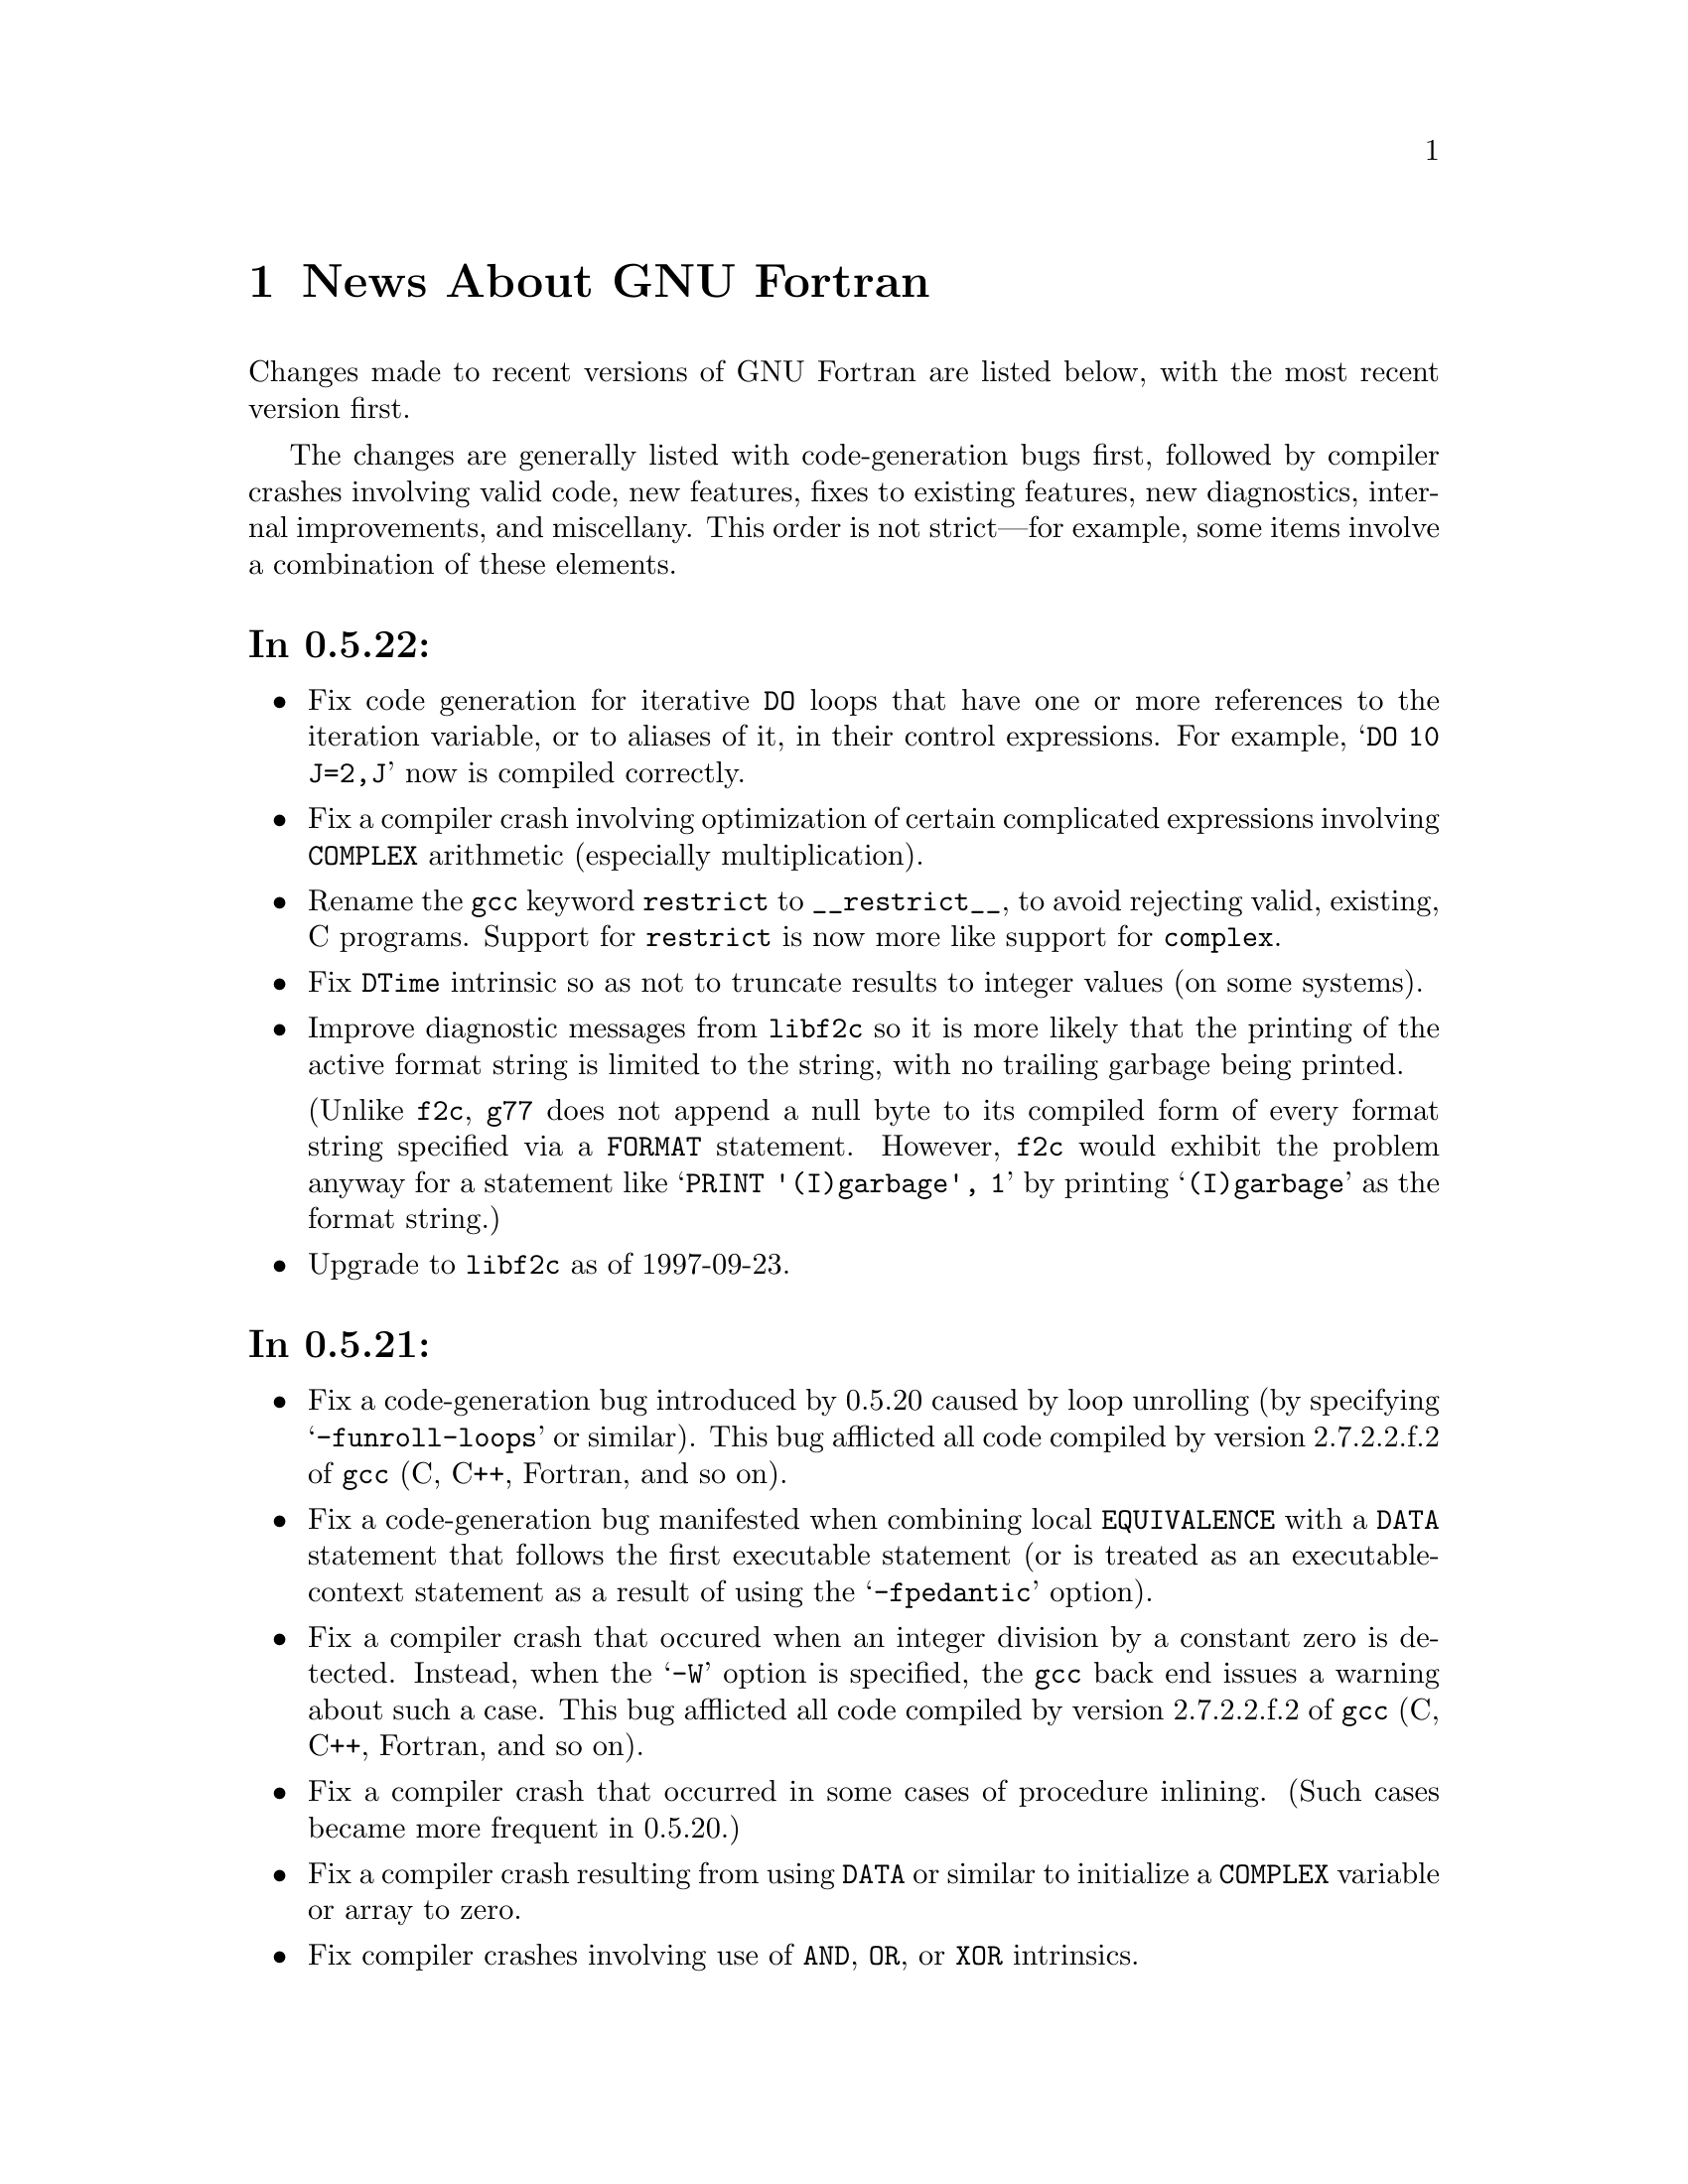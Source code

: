 @c Copyright (C) 1995-1997 Free Software Foundation, Inc.
@c This is part of the G77 manual.
@c For copying conditions, see the file g77.texi.

@c The text of this file appears in the file BUGS
@c in the G77 distribution, as well as in the G77 manual.

@c 1997-10-10

@ifclear NEWSONLY
@node News
@chapter News About GNU Fortran
@end ifclear
@cindex versions, recent
@cindex recent versions

Changes made to recent versions of GNU Fortran are listed
below, with the most recent version first.

The changes are generally listed with code-generation
bugs first, followed by compiler crashes involving valid
code, new features, fixes to existing features, new
diagnostics, internal improvements, and miscellany.
This order is not strict---for example, some items
involve a combination of these elements.

@heading In 0.5.22:
@itemize @bullet
@item
Fix code generation for iterative @code{DO} loops that
have one or more references to the iteration variable,
or to aliases of it, in their control expressions.
For example, @samp{DO 10 J=2,J} now is compiled correctly.

@item
Fix a compiler crash involving optimization of
certain complicated expressions involving @code{COMPLEX}
arithmetic (especially multiplication).

@item
Rename the @code{gcc} keyword @code{restrict} to
@code{__restrict__}, to avoid rejecting valid, existing,
C programs.
Support for @code{restrict} is now more like support
for @code{complex}.

@item
Fix @code{DTime} intrinsic so as not to truncate
results to integer values (on some systems).

@item
Improve diagnostic messages from @code{libf2c}
so it is more likely that the printing of the
active format string is limited to the string,
with no trailing garbage being printed.

(Unlike @code{f2c}, @code{g77} does not append
a null byte to its compiled form of every
format string specified via a @code{FORMAT} statement.
However, @code{f2c} would exhibit the problem
anyway for a statement like @samp{PRINT '(I)garbage', 1}
by printing @samp{(I)garbage} as the format string.)

@item
Upgrade to @code{libf2c} as of 1997-09-23.
@end itemize

@heading In 0.5.21:
@itemize @bullet
@item
Fix a code-generation bug introduced by 0.5.20
caused by loop unrolling (by specifying
@samp{-funroll-loops} or similar).
This bug afflicted all code compiled by
version 2.7.2.2.f.2 of @code{gcc} (C, C++,
Fortran, and so on).

@item
Fix a code-generation bug manifested when
combining local @code{EQUIVALENCE} with a
@code{DATA} statement that follows
the first executable statement (or is
treated as an executable-context statement
as a result of using the @samp{-fpedantic}
option).

@item
Fix a compiler crash that occured when an
integer division by a constant zero is detected.
Instead, when the @samp{-W} option is specified,
the @code{gcc} back end issues a warning about such a case.
This bug afflicted all code compiled by
version 2.7.2.2.f.2 of @code{gcc} (C, C++,
Fortran, and so on).

@item
Fix a compiler crash that occurred in some cases
of procedure inlining.
(Such cases became more frequent in 0.5.20.)

@item
Fix a compiler crash resulting from using @code{DATA}
or similar to initialize a @code{COMPLEX} variable or
array to zero.

@item
Fix compiler crashes involving use of @code{AND}, @code{OR},
or @code{XOR} intrinsics.

@item
Fix compiler bug triggered when using a @code{COMMON}
or @code{EQUIVALENCE} variable
as the target of an @code{ASSIGN}
or assigned-@code{GOTO} statement.

@item
Fix compiler crashes due to using the name of a some
non-standard intrinsics (such as @samp{FTELL} or
@samp{FPUTC}) as such and as the name of a procedure
or common block.
Such dual use of a name in a program is allowed by
the standard.

@c @code{g77}'s version of @code{libf2c} has been modified
@c so that the external names of library's procedures do not
@c conflict with names used for Fortran procedures compiled
@c by @code{g77}.
@c An additional layer of jacket procedures has been added
@c to @code{libf2c} to map the old names to the new names,
@c for automatic use by programs that interface to the
@c library procedures via the external-procedure mechanism.
@c 
@c For example, the intrinsic @code{FPUTC} previously was
@c implemented by @code{g77} as a call to the @code{libf2c}
@c routine @samp{fputc_}.
@c This would conflict with a Fortran procedure named @code{FPUTC}
@c (using default compiler options), and this conflict
@c would cause a crash under certain circumstances.
@c 
@c Now, the intrinsic @code{FPUTC} calls @samp{G77_fputc_0},
@c which does not conflict with the @samp{fputc_} external
@c that implements a Fortran procedure named @code{FPUTC}.
@c 
@c Programs that refer to @code{FPUTC} as an external procedure
@c without supplying their own implementation will link to
@c the new @code{libf2c} routine @samp{fputc_}, which is
@c simply a jacket routine that calls @samp{G77_fputc_0}.

@item
Place automatic arrays on the stack, even if
@code{SAVE} or the @samp{-fno-automatic} option
is in effect.
This avoids a compiler crash in some cases.

@item
The @samp{-malign-double} option now reliably aligns
@code{DOUBLE PRECISION} optimally on Pentium and
Pentium Pro architectures (586 and 686 in @code{gcc}).

@item
New option @samp{-Wno-globals} disables warnings
about ``suspicious'' use of a name both as a global
name and as the implicit name of an intrinsic, and
warnings about disagreements over the number or natures of
arguments passed to global procedures, or the
natures of the procedures themselves.

The default is to issue such warnings, which are
new as of this version of @code{g77}.

@item
New option @samp{-fno-globals} disables diagnostics
about potentially fatal disagreements
analysis problems, such as disagreements over the
number or natures of arguments passed to global
procedures, or the natures of those procedures themselves.

The default is to issue such diagnostics and flag
the compilation as unsuccessful.
With this option, the diagnostics are issued as
warnings, or, if @samp{-Wno-globals} is specified,
are not issued at all.

This option also disables inlining of global procedures,
to avoid compiler crashes resulting from coding errors
that these diagnostics normally would identify.

@item
Diagnose cases where a reference to a procedure
disagrees with the type of that procedure, or
where disagreements about the number or nature
of arguments exist.
This avoids a compiler crash.

@item
Fix parsing bug whereby @code{g77} rejected a
second initialization specification immediately
following the first's closing @samp{/} without
an intervening comma in a @code{DATA} statement,
and the second specification was an implied-DO list.

@item
Improve performance of the @code{gcc} back end so
certain complicated expressions involving @code{COMPLEX}
arithmetic (especially multiplication) don't appear to
take forever to compile.

@item
Fix a couple of profiling-related bugs in @code{gcc}
back end.

@item
Integrate GNU Ada's (GNAT's) changes to the back end,
which consist almost entirely of bug fixes.
These fixes are circa version 3.10p of GNAT.

@item
Include some other @code{gcc} fixes that seem useful in
@code{g77}'s version of @code{gcc}.
(See @file{gcc/ChangeLog} for details---compare it
to that file in the vanilla @code{gcc-2.7.2.3.tar.gz}
distribution.)

@item
Fix @code{libU77} routines that accept file and other names
to strip trailing blanks from them, for consistency
with other implementations.
Blanks may be forcibly appended to such names by
appending a single null character (@samp{CHAR(0)})
to the significant trailing blanks.

@item
Fix @code{CHMOD} intrinsic to work with file names
that have embedded blanks, commas, and so on.

@item
Fix @code{SIGNAL} intrinsic so it accepts an
optional third @samp{Status} argument.

@item
Fix @code{IDATE()} intrinsic subroutine (VXT form)
so it accepts arguments in the correct order.
Documentation fixed accordingly, and for
@code{GMTIME()} and @code{LTIME()} as well.

@item
Make many changes to @code{libU77} intrinsics to
support existing code more directly.

Such changes include allowing both subroutine and
function forms of many routines, changing @code{MCLOCK()}
and @code{TIME()} to return @code{INTEGER(KIND=1)} values,
introducing @code{MCLOCK8()} and @code{TIME8()} to
return @code{INTEGER(KIND=2)} values,
and placing functions that are intended to perform
side effects in a new intrinsic group, @code{badu77}.

@item
Improve @code{libU77} so it is more portable.

@item
Add options @samp{-fbadu77-intrinsics-delete},
@samp{-fbadu77-intrinsics-hide}, and so on.

@item
Fix crashes involving diagnosed or invalid code.

@item
@code{g77} and @code{gcc} now do a somewhat better
job detecting and diagnosing arrays that are too
large to handle before these cause diagnostics
during the assembler or linker phase, a compiler
crash, or generation of incorrect code.

@item
Make some fixes to alias analysis code.

@item
Add support for @code{restrict} keyword in @code{gcc}
front end.

@item
Support @code{gcc} version 2.7.2.3
(modified by @code{g77} into version 2.7.2.3.f.1),
and remove
support for prior versions of @code{gcc}.

@item
Incorporate GNAT's patches to the @code{gcc} back
end into @code{g77}'s, so GNAT users do not need
to apply GNAT's patches to build both GNAT and @code{g77}
from the same source tree.

@item
Modify @code{make} rules and related code so that
generation of Info documentation doesn't require
compilation using @code{gcc}.
Now, any ANSI C compiler should be adequate to
produce the @code{g77} documentation (in particular,
the tables of intrinsics) from scratch.

@item
Add @code{INT2} and @code{INT8} intrinsics.

@item
Add @code{CPU_TIME} intrinsic.

@item
Add @code{ALARM} intrinsic.

@item
@code{CTIME} intrinsic now accepts any @code{INTEGER}
argument, not just @code{INTEGER(KIND=2)}.

@item
Warn when explicit type declaration disagrees with
the type of an intrinsic invocation.

@item
Support @samp{*f771} entry in @code{gcc} @file{specs} file.

@item
Fix typo in @code{make} rule @samp{g77-cross}, used only for
cross-compiling.

@item
Fix @code{libf2c} build procedure to re-archive library
if previous attempt to archive was interrupted.

@item
Change @code{gcc} to unroll loops only during the last
invocation (of as many as two invocations) of loop
optimization.

@item
Improve handling of @samp{-fno-f2c} so that code that
attempts to pass an intrinsic as an actual argument,
such as @samp{CALL FOO(ABS)}, is rejected due to the fact
that the run-time-library routine is, effectively,
compiled with @samp{-ff2c} in effect.

@item
Fix @code{g77} driver to recognize @samp{-fsyntax-only}
as an option that inhibits linking, just like @samp{-c} or
@samp{-S}, and to recognize and properly handle the
@samp{-nostdlib}, @samp{-M}, @samp{-MM}, @samp{-nodefaultlibs},
and @samp{-Xlinker} options.

@item
Upgrade to @code{libf2c} as of 1997-08-16.

@item
Modify @code{libf2c} to consistently and clearly diagnose
recursive I/O (at run time).

@item
@code{g77} driver now prints version information (such as produced
by @kbd{g77 -v}) to @code{stderr} instead of @code{stdout}.

@item
The @samp{.r} suffix now designates a Ratfor source file,
to be preprocessed via the @code{ratfor} command, available
separately.

@item
Fix some aspects of how @code{gcc} determines what kind of
system is being configured and what kinds are supported.
For example, GNU Linux/Alpha ELF systems now are directly
supported.

@item
Improve diagnostics.

@item
Improve documentation and indexing.

@item
Include all pertinent files for @code{libf2c} that come
from @code{netlib.bell-labs.com}; give any such files
that aren't quite accurate in @code{g77}'s version of
@code{libf2c} the suffix @samp{.netlib}.

@item
Reserve @code{INTEGER(KIND=0)} for future use.
@end itemize

@heading In 0.5.20:
@itemize @bullet
@item
The @samp{-fno-typeless-boz} option is now the default.

This option specifies that non-decimal-radix
constants using the prefixed-radix form (such as @samp{Z'1234'})
are to be interpreted as @code{INTEGER} constants.
Specify @samp{-ftypeless-boz} to cause such
constants to be interpreted as typeless.

(Version 0.5.19 introduced @samp{-fno-typeless-boz} and
its inverse.)

@item
Options @samp{-ff90-intrinsics-enable} and
@samp{-fvxt-intrinsics-enable} now are the
defaults.

Some programs might use names that clash with
intrinsic names defined (and now enabled) by these
options or by the new @code{libU77} intrinsics.
Users of such programs might need to compile them
differently (using, for example, @samp{-ff90-intrinsics-disable})
or, better yet, insert appropriate @code{EXTERNAL}
statements specifying that these names are not intended
to be names of intrinsics.

@item
The @samp{ALWAYS_FLUSH} macro is no longer defined when
building @code{libf2c}, which should result in improved
I/O performance, especially over NFS.

@emph{Note:} If you have code that depends on the behavior
of @code{libf2c} when built with @samp{ALWAYS_FLUSH} defined,
you will have to modify @code{libf2c} accordingly before
building it from this and future versions of @code{g77}.

@item
Dave Love's implementation of @code{libU77} has been
added to the version of @code{libf2c} distributed with
and built as part of @code{g77}.
@code{g77} now knows about the routines in this library
as intrinsics.

@item
New option @samp{-fvxt} specifies that the
source file is written in VXT Fortran, instead of GNU Fortran.

@item
The @samp{-fvxt-not-f90} option has been deleted,
along with its inverse, @samp{-ff90-not-vxt}.

If you used one of these deleted options, you should
re-read the pertinent documentation to determine which
options, if any, are appropriate for compiling your
code with this version of @code{g77}.

@item
The @samp{-fugly} option now issues a warning, as it
likely will be removed in a future version.

(Enabling all the @samp{-fugly-*} options is unlikely
to be feasible, or sensible, in the future,
so users should learn to specify only those
@samp{-fugly-*} options they really need for a
particular source file.)

@item
The @samp{-fugly-assumed} option, introduced in
version 0.5.19, has been changed to
better accommodate old and new code.

@item
Make a number of fixes to the @code{g77} front end and
the @code{gcc} back end to better support Alpha (AXP)
machines.
This includes providing at least one bug-fix to the
@code{gcc} back end for Alphas.

@item
Related to supporting Alpha (AXP) machines, the @code{LOC()}
intrinsic and @code{%LOC()} construct now return
values of integer type that is the same width (holds
the same number of bits) as the pointer type on the
machine.

On most machines, this won't make a difference, whereas
on Alphas, the type these constructs return is
@code{INTEGER*8} instead of the more common @code{INTEGER*4}.

@item
Emulate @code{COMPLEX} arithmetic in the @code{g77} front
end, to avoid bugs in @code{complex} support in the
@code{gcc} back end.
New option @samp{-fno-emulate-complex}
causes @code{g77} to revert the 0.5.19 behavior.

@item
Fix bug whereby @samp{REAL A(1)}, for example, caused
a compiler crash if @samp{-fugly-assumed} was in effect
and @var{A} was a local (automatic) array.
That case is no longer affected by the new
handling of @samp{-fugly-assumed}.

@item
Fix @code{g77} command driver so that @samp{g77 -o foo.f}
no longer deletes @file{foo.f} before issuing other
diagnostics, and so the @samp{-x} option is properly
handled.

@item
Enable inlining of subroutines and functions by the @code{gcc}
back end.
This works as it does for @code{gcc} itself---program units
may be inlined for invocations that follow them in the same
program unit, as long as the appropriate compile-time
options are specified.

@item
Dummy arguments are no longer assumed to potentially alias
(overlap)
other dummy arguments or @code{COMMON} areas when any of
these are defined (assigned to) by Fortran code.

This can result in faster and/or smaller programs when
compiling with optimization enabled, though on some
systems this effect is observed only when @samp{-fforce-addr}
also is specified.

New options @samp{-falias-check}, @samp{-fargument-alias},
@samp{-fargument-noalias},
and @samp{-fno-argument-noalias-global} control the
way @code{g77} handles potential aliasing.

@item
The @code{CONJG()} and @code{DCONJG()} intrinsics now
are compiled in-line.

@item
The bug-fix for 0.5.19.1 has been re-done.
The @code{g77} compiler has been changed back to
assume @code{libf2c} has no aliasing problems in
its implementations of the @code{COMPLEX} (and
@code{DOUBLE COMPLEX}) intrinsics.
The @code{libf2c} has been changed to have no such
problems.

As a result, 0.5.20 is expected to offer improved performance
over 0.5.19.1, perhaps as good as 0.5.19 in most
or all cases, due to this change alone.

@emph{Note:} This change requires version 0.5.20 of
@code{libf2c}, at least, when linking code produced
by any versions of @code{g77} other than 0.5.19.1.
Use @samp{g77 -v} to determine the version numbers
of the @code{libF77}, @code{libI77}, and @code{libU77}
components of the @code{libf2c} library.
(If these version numbers are not printed---in
particular, if the linker complains about unresolved
references to names like @samp{g77__fvers__}---that
strongly suggests your installation has an obsolete
version of @code{libf2c}.)

@item
New option @samp{-fugly-assign} specifies that the
same memory locations are to be used to hold the
values assigned by both statements @samp{I = 3} and
@samp{ASSIGN 10 TO I}, for example.
(Normally, @code{g77} uses a separate memory location
to hold assigned statement labels.)

@item
@code{FORMAT} and @code{ENTRY} statements now are allowed to
precede @code{IMPLICIT NONE} statements.

@item
Produce diagnostic for unsupported @code{SELECT CASE} on
@code{CHARACTER} type, instead of crashing, at compile time.

@item
Fix crashes involving diagnosed or invalid code.

@item
Change approach to building @code{libf2c} archive
(@file{libf2c.a}) so that members are added to it
only when truly necessary, so the user that installs
an already-built @code{g77} doesn't need to have write
access to the build tree (whereas the user doing the
build might not have access to install new software
on the system).

@item
Support @code{gcc} version 2.7.2.2
(modified by @code{g77} into version 2.7.2.2.f.2),
and remove
support for prior versions of @code{gcc}.

@item
Upgrade to @code{libf2c} as of 1997-02-08, and
fix up some of the build procedures.

@item
Improve general build procedures for @code{g77},
fixing minor bugs (such as deletion of any file
named @file{f771} in the parent directory of @code{gcc/}).

@item
Enable full support of @code{INTEGER*8} available in
@code{libf2c} and @file{f2c.h} so that @code{f2c} users
may make full use of its features via the @code{g77}
version of @file{f2c.h} and the @code{INTEGER*8}
support routines in the @code{g77} version of @code{libf2c}.

@item
Improve @code{g77} driver and @code{libf2c} so that @samp{g77 -v}
yields version information on the library.

@item
The @code{SNGL} and @code{FLOAT} intrinsics now are
specific intrinsics, instead of synonyms for the
generic intrinsic @code{REAL}.

@item
New intrinsics have been added.
These are @code{REALPART}, @code{IMAGPART},
@code{COMPLEX},
@code{LONG}, and @code{SHORT}.

@item
A new group of intrinsics, @samp{gnu}, has been added
to contain the new @code{REALPART}, @code{IMAGPART},
and @code{COMPLEX} intrinsics.
An old group, @samp{dcp}, has been removed.

@item
Complain about industry-wide ambiguous references
@samp{REAL(@var{expr})} and @samp{AIMAG(@var{expr})},
where @var{expr} is @code{DOUBLE COMPLEX} (or any
complex type other than @code{COMPLEX}), unless
@samp{-ff90} option specifies Fortran 90 interpretation
or new @samp{-fugly-complex} option, in conjunction with
@samp{-fnot-f90}, specifies @code{f2c} interpretation.

@item
Make improvements to diagnostics.

@item
Speed up compiler a bit.

@item
Improvements to documentation and indexing, including
a new chapter containing information on one, later
more, diagnostics that users are directed to pull
up automatically via a message in the diagnostic itself.

(Hence the menu item @samp{M} for the node
@samp{Diagnostics} in the top-level menu of
the Info documentation.)
@end itemize

@heading In 0.5.19.1:
@itemize @bullet
@item
Code-generation bugs afflicting operations on complex
data have been fixed.

These bugs occurred when assigning the result of an
operation to a complex variable (or array element)
that also served as an input to that operation.

The operations affected by this bug were: @samp{CONJG()},
@samp{DCONJG()}, @samp{CCOS()}, @samp{CDCOS()},
@samp{CLOG()}, @samp{CDLOG()}, @samp{CSIN()}, @samp{CDSIN()},
@samp{CSQRT()}, @samp{CDSQRT()}, complex division, and
raising a @code{DOUBLE COMPLEX} operand to an @code{INTEGER}
power.
(The related generic and @samp{Z}-prefixed intrinsics,
such as @samp{ZSIN()}, also were affected.)

For example, @samp{C = CSQRT(C)}, @samp{Z = Z/C}, and @samp{Z = Z**I}
(where @samp{C} is @code{COMPLEX} and @samp{Z} is
@code{DOUBLE COMPLEX}) have been fixed.
@end itemize

@heading In 0.5.19:
@itemize @bullet
@item
Fix @code{FORMAT} statement parsing so negative values for
specifiers such as @samp{P} (e.g. @samp{FORMAT(-1PF8.1)})
are correctly processed as negative.

@item
Fix @code{SIGNAL} intrinsic so it once again accepts a
procedure as its second argument.

@item
A temporary kludge option provides bare-bones information on
@code{COMMON} and @code{EQUIVALENCE} members at debug time.

@item
New @samp{-fonetrip} option specifies FORTRAN-66-style
one-trip @code{DO} loops.

@item
New @samp{-fno-silent} option causes names of program units
to be printed as they are compiled, in a fashion similar to
UNIX @code{f77} and @code{f2c}.

@item
New @samp{-fugly-assumed} option specifies that arrays
dimensioned via @samp{DIMENSION X(1)}, for example, are to be
treated as assumed-size.

@item
New @samp{-fno-typeless-boz} option specifies that non-decimal-radix
constants using the prefixed-radix form (such as @samp{Z'1234'})
are to be interpreted as @code{INTEGER} constants.

@item
New @samp{-ff66} option is a ``shorthand'' option that specifies
behaviors considered appropriate for FORTRAN 66 programs.

@item
New @samp{-ff77} option is a ``shorthand'' option that specifies
behaviors considered appropriate for UNIX @code{f77} programs.

@item
New @samp{-fugly-comma} and @samp{-fugly-logint} options provided
to perform some of what @samp{-fugly} used to do.
@samp{-fugly} and @samp{-fno-ugly} are now ``shorthand'' options,
in that they do nothing more than enable (or disable) other
@samp{-fugly-*} options.

@item
Fix parsing of assignment statements involving targets that
are substrings of elements of @code{CHARACTER} arrays having
names such as @samp{READ}, @samp{WRITE}, @samp{GOTO}, and
@samp{REALFUNCTIONFOO}.

@item
Fix crashes involving diagnosed code.

@item
Fix handling of local @code{EQUIVALENCE} areas so certain cases
of valid Fortran programs are not misdiagnosed as improperly
extending the area backwards.

@item
Support @code{gcc} version 2.7.2.1.

@item
Upgrade to @code{libf2c} as of 1996-09-26, and
fix up some of the build procedures.

@item
Change code generation for list-directed I/O so it allows
for new versions of @code{libf2c} that might return non-zero
status codes for some operations previously assumed to always
return zero.

This change not only affects how @code{IOSTAT=} variables
are set by list-directed I/O, it also affects whether
@code{END=} and @code{ERR=} labels are reached by these
operations.

@item
Add intrinsic support for new @code{FTELL} and @code{FSEEK}
procedures in @code{libf2c}.

@item
Modify @code{fseek_()} in @code{libf2c} to be more portable
(though, in practice, there might be no systems where this
matters) and to catch invalid @samp{whence} arguments.

@item
Some useless warnings from the @samp{-Wunused} option have
been eliminated.

@item
Fix a problem building the @file{f771} executable
on AIX systems by linking with the @samp{-bbigtoc} option.

@item
Abort configuration if @code{gcc} has not been patched
using the patch file provided in the @samp{gcc/f/gbe/}
subdirectory.

@item
Add options @samp{--help} and @samp{--version} to the
@code{g77} command, to conform to GNU coding guidelines.
Also add printing of @code{g77} version number when
the @samp{--verbose} (@samp{-v}) option is used.

@item
Change internally generated name for local @code{EQUIVALENCE}
areas to one based on the alphabetically sorted first name
in the list of names for entities placed at the beginning
of the areas.

@item
Improvements to documentation and indexing.
@end itemize

@heading In 0.5.18:
@itemize @bullet
@item
Add some rudimentary support for @code{INTEGER*1},
@code{INTEGER*2}, @code{INTEGER*8},
and their @code{LOGICAL} equivalents.
(This support works on most, maybe all, @code{gcc} targets.)

Thanks to Scott Snyder (@email{snyder@@d0sgif.fnal.gov})
for providing the patch for this!

Among the missing elements from the support for these
features are full intrinsic support and constants.

@item
Add some rudimentary support for the @code{BYTE} and
@code{WORD} type-declaration statements.
@code{BYTE} corresponds to @code{INTEGER*1},
while @code{WORD} corresponds to @code{INTEGER*2}.

Thanks to Scott Snyder (@email{snyder@@d0sgif.fnal.gov})
for providing the patch for this!

@item
The compiler code handling intrinsics has been largely
rewritten to accommodate the new types.
No new intrinsics or arguments for existing
intrinsics have been added, so there is, at this
point, no intrinsic to convert to @code{INTEGER*8},
for example.

@item
Support automatic arrays in procedures.

@item
Reduce space/time requirements for handling large
@emph{sparsely} initialized aggregate arrays.
This improvement applies to only a subset of
the general problem to be addressed in 0.6.

@item
Treat initial values of zero as if they weren't
specified (in DATA and type-declaration statements).
The initial values will be set to zero anyway, but the amount
of compile time processing them will be reduced,
in some cases significantly (though, again, this
is only a subset of the general problem to be
addressed in 0.6).

A new option, @samp{-fzeros}, is introduced to
enable the traditional treatment of zeros as any
other value.

@item
With @samp{-ff90} in force, @code{g77} incorrectly
interpreted @samp{REAL(Z)} as returning a @code{REAL}
result, instead of as a @code{DOUBLE PRECISION}
result.
(Here, @samp{Z} is @code{DOUBLE COMPLEX}.)

With @samp{-fno-f90} in force, the interpretation remains
unchanged, since this appears to be how at least some
F77 code using the @code{DOUBLE COMPLEX} extension expected
it to work.

Essentially, @samp{REAL(Z)} in F90 is the same as
@samp{DBLE(Z)}, while in extended F77, it appears to
be the same as @samp{REAL(REAL(Z))}.

@item
An expression involving exponentiation, where both operands
were type @code{INTEGER} and the right-hand operand
was negative, was erroneously evaluated.

@item
Fix bugs involving @code{DATA} implied-@code{DO} constructs
(these involved an errant diagnostic and a crash, both on good
code, one involving subsequent statement-function definition).

@item
Close @code{INCLUDE} files after processing them, so compiling source
files with lots of @code{INCLUDE} statements does not result in
being unable to open @code{INCLUDE} files after all the available
file descriptors are used up.

@item
Speed up compiling, especially of larger programs, and perhaps
slightly reduce memory utilization while compiling (this is
@emph{not} the improvement planned for 0.6 involving large aggregate
areas)---these improvements result from simply turning
off some low-level code to do self-checking that hasn't been
triggered in a long time.

@item
Introduce three new options that
implement optimizations in the @code{gcc} back end (GBE).
These options are @samp{-fmove-all-movables}, @samp{-freduce-all-givs},
and @samp{-frerun-loop-opt}, which are enabled, by default,
for Fortran compilations.
These optimizations are intended to help toon Fortran programs.

@item
Patch the GBE to do a better job optimizing certain
kinds of references to array elements.

@item
Due to patches to the GBE, the version number of @code{gcc}
also is patched to make it easier to manage installations,
especially useful if it turns out a @code{g77} change to the
GBE has a bug.

The @code{g77}-modified version number is the @code{gcc}
version number with the string @samp{.f.@var{n}} appended,
where @samp{f} identifies the version as enhanced for
Fortran, and @var{n} is @samp{1} for the first Fortran
patch for that version of @code{gcc}, @samp{2} for the
second, and so on.

So, this introduces version 2.7.2.f.1 of @code{gcc}.

@item
Make several improvements and fixes to diagnostics, including
the removal of two that were inappropriate or inadequate.

@item
Warning about two successive arithmetic operators, produced
by @samp{-Wsurprising}, now produced @emph{only} when both
operators are, indeed, arithmetic (not relational/boolean).

@item
@samp{-Wsurprising} now warns about the remaining cases
of using non-integral variables for implied-@code{DO}
loops, instead of these being rejected unless @samp{-fpedantic}
or @samp{-fugly} specified.

@item
Allow @code{SAVE} of a local variable or array, even after
it has been given an initial value via @code{DATA}, for example.

@item
Introduce an Info version of @code{g77} documentation, which
supercedes @file{gcc/f/CREDITS}, @file{gcc/f/DOC}, and
@file{gcc/f/PROJECTS}.
These files will be removed in a future release.
The files @file{gcc/f/BUGS}, @file{gcc/f/INSTALL}, and
@file{gcc/f/NEWS} now are automatically built from
the texinfo source when distributions are made.

This effort was inspired by a first pass at translating
@file{g77-0.5.16/f/DOC} that was contributed to Craig by
David Ronis (@email{ronis@@onsager.chem.mcgill.ca}).

@item
New @samp{-fno-second-underscore} option to specify
that, when @samp{-funderscoring} is in effect, a second
underscore is not to be appended to Fortran names already
containing an underscore.

@item
Change the way iterative @code{DO} loops work to follow
the F90 standard.
In particular, calculation of the iteration count is
still done by converting the start, end, and increment
parameters to the type of the @code{DO} variable, but
the result of the calculation is always converted to
the default @code{INTEGER} type.

(This should have no effect on existing code compiled
by @code{g77}, but code written to assume that use
of a @emph{wider} type for the @code{DO} variable
will result in an iteration count being fully calculated
using that wider type (wider
than default @code{INTEGER}) must be rewritten.)

@item
Support @code{gcc} version 2.7.2.

@item
Upgrade to @code{libf2c} as of 1996-03-23, and
fix up some of the build procedures.

Note that the email addresses related to @code{f2c}
have changed---the distribution site now is
named @code{netlib.bell-labs.com}, and the
maintainer's new address is @email{dmg@@bell-labs.com}.
@end itemize

@heading In 0.5.17:
@itemize @bullet
@item
@strong{Fix serious bug} in @samp{g77 -v} command that can cause removal of a
system's @file{/dev/null} special file if run by user @samp{root}.

@strong{All users} of version 0.5.16 should ensure that
they have not removed @file{/dev/null} or replaced it with an ordinary
file (e.g. by comparing the output of @samp{ls -l /dev/null} with
@samp{ls -l /dev/zero}.
If the output isn't basically the
same, contact your system
administrator about restoring @file{/dev/null} to its proper status).

This bug is particularly insidious because removing @file{/dev/null} as
a special file can go undetected for quite a while, aside from
various applications and programs exhibiting sudden, strange
behaviors.

I sincerely apologize for not realizing the
implications of the fact that when @samp{g77 -v} runs the @code{ld} command
with @samp{-o /dev/null} that @code{ld} tries to @emph{remove} the executable
it is supposed to build (especially if it reports unresolved
references, which it should in this case)!

@item
Fix crash on @samp{CHARACTER*(*) FOO} in a main or block data program unit.

@item
Fix crash that can occur when diagnostics given outside of any
program unit (such as when input file contains @samp{@@foo}).

@item
Fix crashes, infinite loops (hangs), and such involving diagnosed code.

@item
Fix @code{ASSIGN}'ed variables so they can be @code{SAVE}'d or dummy arguments,
and issue clearer error message in cases where target of @code{ASSIGN}
or @code{ASSIGN}ed @code{GOTO}/@code{FORMAT} is too small (which should
never happen).

@item
Make @code{libf2c} build procedures work on more systems again by
eliminating unnecessary invocations of @samp{ld -r -x} and @samp{mv}.

@item
Fix omission of @samp{-funix-intrinsics-@dots{}} options in list of permitted
options to compiler.

@item
Fix failure to always diagnose missing type declaration for
@code{IMPLICIT NONE}.

@item
Fix compile-time performance problem (which could sometimes
crash the compiler, cause a hang, or whatever, due to a bug
in the back end) involving exponentiation with a large @code{INTEGER}
constant for the right-hand operator (e.g. @samp{I**32767}).

@item
Fix build procedures so cross-compiling @code{g77} (the @code{fini}
utility in particular) is properly built using the host compiler.

@item
Add new @samp{-Wsurprising} option to warn about constructs that are
interpreted by the Fortran standard (and @code{g77}) in ways that
are surprising to many programmers.

@item
Add @code{ERF()} and @code{ERFC()} as generic intrinsics mapping to existing
@code{ERF}/@code{DERF} and @code{ERFC}/@code{DERFC} specific intrinsics.

@emph{Note:} You should
specify @samp{INTRINSIC ERF,ERFC} in any code where you might use
these as generic intrinsics, to improve likelihood of diagnostics
(instead of subtle run-time bugs) when using a compiler that
doesn't support these as intrinsics (e.g. @code{f2c}).

@item
Remove from @samp{-fno-pedantic} the diagnostic about @code{DO}
with non-@code{INTEGER} index variable; issue that under
@samp{-Wsurprising} instead.

@item
Clarify some diagnostics that say things like ``ignored'' when that's
misleading.

@item
Clarify diagnostic on use of @code{.EQ.}/@code{.NE.} on @code{LOGICAL}
operands.

@item
Minor improvements to code generation for various operations on
@code{LOGICAL} operands.

@item
Minor improvement to code generation for some @code{DO} loops on some
machines.

@item
Support @code{gcc} version 2.7.1.

@item
Upgrade to @code{libf2c} as of 1995-11-15.
@end itemize

@heading In 0.5.16:
@itemize @bullet
@item
Fix a code-generation bug involving complicated @code{EQUIVALENCE} statements
not involving @code{COMMON}.

@item
Fix code-generation bugs involving invoking ``gratis'' library procedures
in @code{libf2c} from code compiled with @samp{-fno-f2c} by making these
procedures known to @code{g77} as intrinsics (not affected by -fno-f2c).
This is known to fix code invoking @code{ERF()}, @code{ERFC()},
@code{DERF()}, and @code{DERFC()}.

@item
Update @code{libf2c} to include netlib patches through 1995-08-16, and
@code{#define} @samp{WANT_LEAD_0} to 1 to make @code{g77}-compiled code more
consistent with other Fortran implementations by outputting
leading zeros in formatted and list-directed output.

@item
Fix a code-generation bug involving adjustable dummy arrays with high
bounds whose primaries are changed during procedure execution, and
which might well improve code-generation performance for such arrays
compared to @code{f2c} plus @code{gcc} (but apparently only when using
@file{gcc-2.7.0} or later).

@item
Fix a code-generation bug involving invocation of @code{COMPLEX} and
@code{DOUBLE COMPLEX} @code{FUNCTION}s and doing @code{COMPLEX} and
@code{DOUBLE COMPLEX} divides, when the result
of the invocation or divide is assigned directly to a variable
that overlaps one or more of the arguments to the invocation or divide.

@item
Fix crash by not generating new optimal code for @samp{X**I} if @samp{I} is
nonconstant and the expression is used to dimension a dummy
array, since the @code{gcc} back end does not support the necessary
mechanics (and the @code{gcc} front end rejects the equivalent
construct, as it turns out).

@item
Fix crash on expressions like @samp{COMPLEX**INTEGER}.

@item
Fix crash on expressions like @samp{(1D0,2D0)**2}, i.e. raising a
@code{DOUBLE COMPLEX} constant to an @code{INTEGER} constant power.

@item
Fix crashes and such involving diagnosed code.

@item
Diagnose, instead of crashing on, statement function definitions
having duplicate dummy argument names.

@item
Fix bug causing rejection of good code involving statement function
definitions.

@item
Fix bug resulting in debugger not knowing size of local equivalence
area when any member of area has initial value (via @code{DATA},
for example).

@item
Fix installation bug that prevented installation of @code{g77} driver.
Provide for easy selection of whether to install copy of @code{g77}
as @code{f77} to replace the broken code.

@item
Fix @code{gcc} driver (affects @code{g77} thereby) to not
gratuitously invoke the
@code{f771} program (e.g. when @samp{-E} is specified).

@item
Fix diagnostic to point to correct source line when it immediately
follows an @code{INCLUDE} statement.

@item
Support more compiler options in @code{gcc}/@code{g77} when
compiling Fortran files.
These options include @samp{-p}, @samp{-pg}, @samp{-aux-info}, @samp{-P},
correct setting of version-number macros for preprocessing, full
recognition of @samp{-O0}, and
automatic insertion of configuration-specific linker specs.

@item
Add new intrinsics that interface to existing routines in @code{libf2c}:
@code{ABORT}, @code{DERF}, @code{DERFC}, @code{ERF}, @code{ERFC}, @code{EXIT},
@code{FLUSH}, @code{GETARG}, @code{GETENV}, @code{IARGC},
@code{SIGNAL}, and @code{SYSTEM}.
Note that @code{ABORT}, @code{EXIT}, @code{FLUSH}, @code{SIGNAL}, and
@code{SYSTEM} are intrinsic subroutines, not functions (since they
have side effects), so to get the return values from @code{SIGNAL}
and @code{SYSTEM}, append a final argument specifying an @code{INTEGER}
variable or array element (e.g. @samp{CALL SYSTEM('rm foo',ISTAT)}).

@item
Add new intrinsic group named @samp{unix} to contain the new intrinsics,
and by default enable this new group.

@item
Move @code{LOC()} intrinsic out of the @samp{vxt} group to the new
@samp{unix} group.

@item
Improve @code{g77} so that @samp{g77 -v} by itself (or with
certain other options, including @samp{-B}, @samp{-b}, @samp{-i},
@samp{-nostdlib}, and @samp{-V}) reports lots more useful
version info, and so that long-form options @code{gcc} accepts are
understood by @code{g77} as well (even in truncated, unambiguous forms).

@item
Add new @code{g77} option @samp{--driver=name} to specify driver when
default, @code{gcc}, isn't appropriate.

@item
Add support for @samp{#} directives (as output by the preprocessor) in the
compiler, and enable generation of those directives by the
preprocessor (when compiling @samp{.F} files) so diagnostics and debugging
info are more useful to users of the preprocessor.

@item
Produce better diagnostics, more like @code{gcc}, with info such as
@samp{In function `foo':} and @samp{In file included from...:}.

@item
Support @code{gcc}'s @samp{-fident} and @samp{-fno-ident} options.

@item
When @samp{-Wunused} in effect, don't warn about local variables used as
statement-function dummy arguments or @code{DATA} implied-@code{DO} iteration
variables, even though, strictly speaking, these are not uses
of the variables themselves.

@item
When @samp{-W -Wunused} in effect, don't warn about unused dummy arguments
at all, since there's no way to turn this off for individual
cases (@code{g77} might someday start warning about these)---applies
to @code{gcc} versions 2.7.0 and later, since earlier versions didn't
warn about unused dummy arguments.

@item
New option @samp{-fno-underscoring} that inhibits transformation of names
(by appending one or two underscores) so users may experiment
with implications of such an environment.

@item
Minor improvement to @file{gcc/f/info} module to make it easier to build
@code{g77} using the native (non-@code{gcc}) compiler on certain machines
(but definitely not all machines nor all non-@code{gcc} compilers).
Please
do not report bugs showing problems compilers have with
macros defined in @file{gcc/f/target.h} and used in places like
@file{gcc/f/expr.c}.

@item
Add warning to be printed for each invocation of the compiler
if the target machine @code{INTEGER}, @code{REAL}, or @code{LOGICAL} size
is not 32 bits,
since @code{g77} is known to not work well for such cases (to be
fixed in Version 0.6---@pxref{Actual Bugs,,Actual Bugs We Haven't Fixed Yet}).

@item
Lots of new documentation (though work is still needed to put it into
canonical GNU format).

@item
Build @code{libf2c} with @samp{-g0}, not @samp{-g2}, in effect
(by default), to produce
smaller library without lots of debugging clutter.
@end itemize

@heading In 0.5.15:
@itemize @bullet
@item
Fix bad code generation involving @samp{X**I} and temporary, internal variables
generated by @code{g77} and the back end (such as for @code{DO} loops).

@item
Fix crash given @samp{CHARACTER A;DATA A/.TRUE./}.

@item
Replace crash with diagnostic given @samp{CHARACTER A;DATA A/1.0/}.

@item
Fix crash or other erratic behavior when null character constant
(@samp{''}) is encountered.

@item
Fix crash or other erratic behavior involving diagnosed code.

@item
Fix code generation for external functions returning type @code{REAL} when
the @samp{-ff2c} option is in force (which it is by default) so that
@code{f2c} compatibility is indeed provided.

@item
Disallow @samp{COMMON I(10)} if @samp{I} has previously been specified
with an array declarator.

@item
New @samp{-ffixed-line-length-@var{n}} option, where @var{n} is the
maximum length
of a typical fixed-form line, defaulting to 72 columns, such
that characters beyond column @var{n} are ignored, or @var{n} is @samp{none},
meaning no characters are ignored.
does not affect lines
with @samp{&} in column 1, which are always processed as if
@samp{-ffixed-line-length-none} was in effect.

@item
No longer generate better code for some kinds of array references,
as @code{gcc} back end is to be fixed to do this even better, and it
turned out to slow down some code in some cases after all.

@item
In @code{COMMON} and @code{EQUIVALENCE} areas with any members given initial
values (e.g. via @code{DATA}), uninitialized members now always
initialized to binary zeros (though this is not required by
the standard, and might not be done in future versions
of @code{g77}).
Previously, in some @code{COMMON}/@code{EQUIVALENCE} areas
(essentially those with members of more than one type), the
uninitialized members were initialized to spaces, to
cater to @code{CHARACTER} types, but it seems no existing code expects
that, while much existing code expects binary zeros.
@end itemize

@heading In 0.5.14:
@itemize @bullet
@item
Don't emit bad code when low bound of adjustable array is nonconstant
and thus might vary as an expression at run time.

@item
Emit correct code for calculation of number of trips in @code{DO} loops
for cases
where the loop should not execute at all.
(This bug affected cases
where the difference between the begin and end values was less
than the step count, though probably not for floating-point cases.)

@item
Fix crash when extra parentheses surround item in
@code{DATA} implied-@code{DO} list.

@item
Fix crash over minor internal inconsistencies in handling diagnostics,
just substitute dummy strings where necessary.

@item
Fix crash on some systems when compiling call to @code{MVBITS()} intrinsic.

@item
Fix crash on array assignment @samp{TYPE@var{ddd}(@dots{})=@dots{}}, where @var{ddd}
is a string of one or more digits.

@item
Fix crash on @code{DCMPLX()} with a single @code{INTEGER} argument.

@item
Fix various crashes involving code with diagnosed errors.

@item
Support @samp{-I} option for @code{INCLUDE} statement, plus @code{gcc}'s
@file{header.gcc} facility for handling systems like MS-DOS.

@item
Allow @code{INCLUDE} statement to be continued across multiple lines,
even allow it to coexist with other statements on the same line.

@item
Incorporate Bellcore fixes to @code{libf2c} through 1995-03-15---this
fixes a bug involving infinite loops reading EOF with empty list-directed
I/O list.

@item
Remove all the @code{g77}-specific auto-configuration scripts, code,
and so on,
except for temporary substitutes for bsearch() and strtoul(), as
too many configure/build problems were reported in these areas.
People will have to fix their systems' problems themselves, or at
least somewhere other than @code{g77}, which expects a working ANSI C
environment (and, for now, a GNU C compiler to compile @code{g77} itself).

@item
Complain if initialized common redeclared as larger in subsequent program
unit.

@item
Warn if blank common initialized, since its size can vary and hence
related warnings that might be helpful won't be seen.

@item
New @samp{-fbackslash} option, on by default, that causes @samp{\}
within @code{CHARACTER}
and Hollerith constants to be interpreted a la GNU C.
Note that
this behavior is somewhat different from @code{f2c}'s, which supports only
a limited subset of backslash (escape) sequences.

@item
Make @samp{-fugly-args} the default.

@item
New @samp{-fugly-init} option, on by default, that allows typeless/Hollerith
to be specified as initial values for variables or named constants
(@code{PARAMETER}), and also allows character<->numeric conversion in
those contexts---turn off via @samp{-fno-ugly-init}.

@item
New @samp{-finit-local-zero} option to initialize
local variables to binary zeros.
This does not affect whether they are @code{SAVE}d, i.e. made
automatic or static.

@item
New @samp{-Wimplicit} option to warn about implicitly typed variables, arrays,
and functions.
(Basically causes all program units to default to @code{IMPLICIT NONE}.)

@item
@samp{-Wall} now implies @samp{-Wuninitialized} as with @code{gcc}
(i.e. unless @samp{-O} not specified, since @samp{-Wuninitialized}
requires @samp{-O}), and implies @samp{-Wunused} as well.

@item
@samp{-Wunused} no longer gives spurious messages for unused
@code{EXTERNAL} names (since they are assumed to refer to block data
program units, to make use of libraries more reliable).

@item
Support @code{%LOC()} and @code{LOC()} of character arguments.

@item
Support null (zero-length) character constants and expressions.

@item
Support @code{f2c}'s @code{IMAG()} generic intrinsic.

@item
Support @code{ICHAR()}, @code{IACHAR()}, and @code{LEN()} of
character expressions that are valid in assignments but
not normally as actual arguments.

@item
Support @code{f2c}-style @samp{&} in column 1 to mean continuation line.

@item
Allow @code{NAMELIST}, @code{EXTERNAL}, @code{INTRINSIC}, and @code{VOLATILE}
in @code{BLOCK DATA}, even though these are not allowed by the standard.

@item
Allow @code{RETURN} in main program unit.

@item
Changes to Hollerith-constant support to obey Appendix C of the
standard:

@itemize --
@item
Now padded on the right with zeros, not spaces.

@item
Hollerith ``format specifications'' in the form of arrays of
non-character allowed.

@item
Warnings issued when non-space truncation occurs when converting
to another type.

@item
When specified as actual argument, now passed
by reference to @code{INTEGER} (padded on right with spaces if constant
too small, otherwise fully intact if constant wider the @code{INTEGER}
type) instead of by value.
@end itemize

@strong{Warning:} @code{f2c} differs on the
interpretation of @samp{CALL FOO(1HX)}, which it treats exactly the
same as @samp{CALL FOO('X')}, but which the standard and @code{g77} treat
as @samp{CALL FOO(%REF('X   '))} (padded with as many spaces as necessary
to widen to @code{INTEGER}), essentially.

@item
Changes and fixes to typeless-constant support:

@itemize --
@item
Now treated as a typeless double-length @code{INTEGER} value.

@item
Warnings issued when overflow occurs.

@item
Padded on the left with zeros when converting
to a larger type.

@item
Should be properly aligned and ordered on
the target machine for whatever type it is turned into.

@item
When specified as actual argument, now passed as reference to
a default @code{INTEGER} constant.
@end itemize

@item
@code{%DESCR()} of a non-@code{CHARACTER} expression now passes a pointer to
the expression plus a length for the expression just as if
it were a @code{CHARACTER} expression.
For example, @samp{CALL FOO(%DESCR(D))}, where
@samp{D} is @code{REAL*8}, is the same as @samp{CALL FOO(D,%VAL(8)))}.

@item
Name of multi-entrypoint master function changed to incorporate
the name of the primary entry point instead of a decimal
value, so the name of the master function for @samp{SUBROUTINE X}
with alternate entry points is now @samp{__g77_masterfun_x}.

@item
Remove redundant message about zero-step-count @code{DO} loops.

@item
Clean up diagnostic messages, shortening many of them.

@item
Fix typo in @code{g77} man page.

@item
Clarify implications of constant-handling bugs in @file{f/BUGS}.

@item
Generate better code for @samp{**} operator with a right-hand operand of
type @code{INTEGER}.

@item
Generate better code for @code{SQRT()} and @code{DSQRT()},
also when @samp{-ffast-math}
specified, enable better code generation for @code{SIN()} and @code{COS()}.

@item
Generate better code for some kinds of array references.

@item
Speed up lexing somewhat (this makes the compilation phase noticeably
faster).
@end itemize
